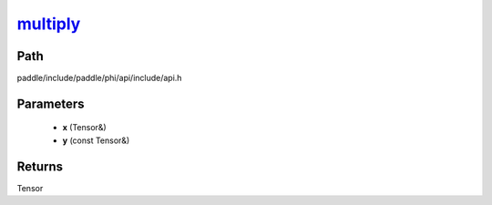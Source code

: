 .. _en_api_paddle_experimental_multiply_:

multiply_
-------------------------------

.. cpp:function:: Tensor & multiply_ ( Tensor & x , const Tensor & y ) ;


Path
:::::::::::::::::::::
paddle/include/paddle/phi/api/include/api.h

Parameters
:::::::::::::::::::::
	- **x** (Tensor&)
	- **y** (const Tensor&)

Returns
:::::::::::::::::::::
Tensor
